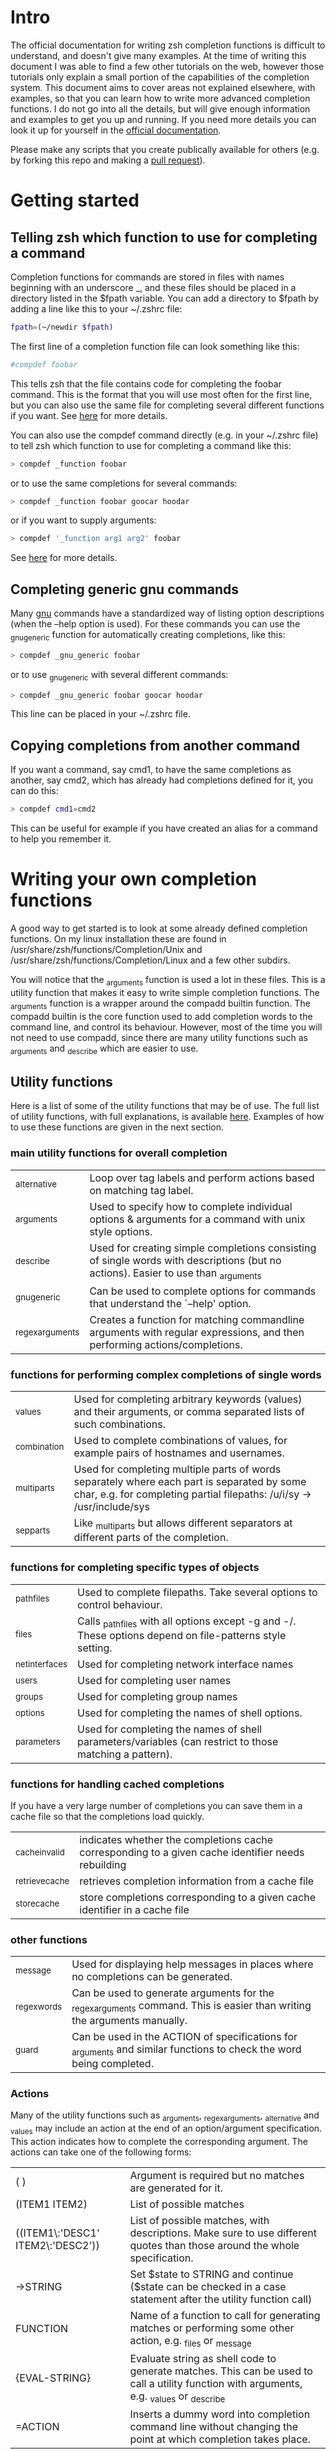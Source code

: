 * Intro
The official documentation for writing zsh completion functions is difficult to understand, and doesn't give many examples.
At the time of writing this document I was able to find a few other tutorials on the web, however those tutorials only
explain a small portion of the capabilities of the completion system. This document aims to cover areas not explained elsewhere,
with examples, so that you can learn how to write more advanced completion functions. I do not go into all the details, but will 
give enough information and examples to get you up and running. If you need more details you can look it up for yourself in the
 [[http://zsh.sourceforge.net/Doc/Release/Completion-System.html#Completion-System][official documentation]].

Please make any scripts that you create publically available for others (e.g. by forking this repo and making a [[id:64bcd501-b0f0-48c7-b8e2-07af708b95ec][pull request]]).
* Getting started
** Telling zsh which function to use for completing a command
Completion functions for commands are stored in files with names beginning with an underscore _, and these files should 
be placed in a directory listed in the $fpath variable.
You can add a directory to $fpath by adding a line like this to your ~/.zshrc file: 
#+BEGIN_SRC sh 
fpath=(~/newdir $fpath)
#+END_SRC
The first line of a completion function file can look something like this:
#+BEGIN_SRC sh 
#compdef foobar
#+END_SRC
This tells zsh that the file contains code for completing the foobar command.
This is the format that you will use most often for the first line, but you can also use the same file for completing
several different functions if you want. See [[http://zsh.sourceforge.net/Doc/Release/Completion-System.html#Autoloaded-files][here]] for more details.

You can also use the compdef command directly (e.g. in your ~/.zshrc file) to tell zsh which function to use for completing 
a command like this:
#+BEGIN_SRC sh 
> compdef _function foobar
#+END_SRC
or to use the same completions for several commands:
#+BEGIN_SRC sh 
> compdef _function foobar goocar hoodar
#+END_SRC
or if you want to supply arguments:
#+BEGIN_SRC sh 
> compdef '_function arg1 arg2' foobar
#+END_SRC
See [[http://zsh.sourceforge.net/Doc/Release/Completion-System.html#Functions-4][here]] for more details.
** Completing generic gnu commands
Many [[http://www.gnu.org/][gnu]] commands have a standardized way of listing option descriptions (when the --help option is used).
For these commands you can use the _gnu_generic function for automatically creating completions, like this:
#+BEGIN_SRC sh 
> compdef _gnu_generic foobar
#+END_SRC
or to use _gnu_generic with several different commands:
#+BEGIN_SRC sh 
> compdef _gnu_generic foobar goocar hoodar
#+END_SRC
This line can be placed in your ~/.zshrc file.
** Copying completions from another command
If you want a command, say cmd1, to have the same completions as another, say cmd2, which has already had 
completions defined for it, you can do this:
#+BEGIN_SRC sh 
> compdef cmd1=cmd2
#+END_SRC
This can be useful for example if you have created an alias for a command to help you remember it.
* Writing your own completion functions
A good way to get started is to look at some already defined completion functions.
On my linux installation these are found in /usr/share/zsh/functions/Completion/Unix 
and /usr/share/zsh/functions/Completion/Linux and a few other subdirs.

You will notice that the _arguments function is used a lot in these files. 
This is a utility function that makes it easy to write simple completion functions. 
The _arguments function is a wrapper around the compadd builtin function.
The compadd builtin is the core function used to add completion words to the command line, and control its behaviour.
However, most of the time you will not need to use compadd, since there are many utility functions such as _arguments
and _describe which are easier to use.

** Utility functions
Here is a list of some of the utility functions that may be of use. 
The full list of utility functions, with full explanations, is available [[http://zsh.sourceforge.net/Doc/Release/Completion-System.html#Completion-Functions][here]].
Examples of how to use these functions are given in the next section.

*** main utility functions for overall completion
| _alternative     | Loop over tag labels and perform actions based on matching tag label.                                                             |
| _arguments       | Used to specify how to complete individual options & arguments for a command with unix style options.                             |
| _describe        | Used for creating simple completions consisting of single words with descriptions (but no actions). Easier to use than _arguments |
| _gnu_generic     | Can be used to complete options for commands that understand the `--help' option.                                                 |
| _regex_arguments | Creates a function for matching commandline arguments with regular expressions, and then performing actions/completions.          |
*** functions for performing complex completions of single words 
| _values      | Used for completing arbitrary keywords (values) and their arguments, or comma separated lists of such combinations.                                                  |
| _combination | Used to complete combinations of values, for example pairs of hostnames and usernames.                                                                               |
| _multi_parts | Used for completing multiple parts of words separately where each part is separated by some char, e.g. for completing partial filepaths: /u/i/sy -> /usr/include/sys |
| _sep_parts   | Like _multi_parts but allows different separators at different parts of the completion.                                                                              |
*** functions for completing specific types of objects
| _path_files     | Used to complete filepaths. Take several options to control behaviour.                                    |
| _files          | Calls _path_files with all options except -g and -/. These options depend on file-patterns style setting. |
| _net_interfaces | Used for completing network interface names                                                               |
| _users          | Used for completing user names                                                                            |
| _groups         | Used for completing group names                                                                           |
| _options        | Used for completing the names of shell options.                                                           |
| _parameters     | Used for completing the names of shell parameters/variables (can restrict to those matching a pattern).   |
*** functions for handling cached completions
If you have a very large number of completions you can save them in a cache file so that the completions load quickly.
| _cache_invalid  | indicates whether the completions cache corresponding to a given cache identifier needs rebuilding |
| _retrieve_cache | retrieves completion information from a cache file                                                 |
| _store_cache    | store completions corresponding to a given cache identifier in a cache file                        |
*** other functions
| _message     | Used for displaying help messages in places where no completions can be generated.                                      |
| _regex_words | Can be used to generate arguments for the _regex_arguments command. This is easier than writing the arguments manually. |
| _guard       | Can be used in the ACTION of specifications for _arguments and similar functions to check the word being completed.     |
*** Actions
Many of the utility functions such as _arguments, _regex_arguments, _alternative and _values may include an action
at the end of an option/argument specification. This action indicates how to complete the corresponding argument.
The actions can take one of the following forms:
| ( )                               | Argument is required but no matches are generated for it.                                                                                |
| (ITEM1 ITEM2)                     | List of possible matches                                                                                                                 |
| ((ITEM1\:'DESC1' ITEM2\:'DESC2')) | List of possible matches, with descriptions. Make sure to use different quotes than those around the whole specification.                |
| ->STRING                          | Set $state to STRING and continue ($state can be checked in a case statement after the utility function call)                            |
| FUNCTION                          | Name of a function to call for generating matches or performing some other action, e.g. _files or _message                               |
| {EVAL-STRING}                     | Evaluate string as shell code to generate matches. This can be used to call a utility function with arguments, e.g. _values or _describe |
| =ACTION                           | Inserts a dummy word into completion command line without changing the point at which completion takes place.                            |
Not all action types are available for all utility functions that use them. For example the ->STRING type is not available in the
_regex_arguments or _alternative functions. 
** Writing simple completion functions using _describe
The _describe function can be used for simple completions where the order and position of the options/arguments is
not important. You just need to create an array parameter to hold the options & their descriptions, and then pass 
the parameter name as an argument to _describe. The following example creates completion candidates -c and -d, with
the descriptions (note this should be put in a file called _cmd in some directory listed in $fpath).
#+BEGIN_SRC sh 
#compdef cmd
local -a options 
options=('-c:description for -c opt' '-d:description for -d opt')
_describe 'values' options
#+END_SRC

You can use several different lists separated by a double hyphen e.g. like this:
#+BEGIN_SRC sh 
#compdef cmd
local -a options arguments 
options=('-c:description for -c opt' '-d:description for -d opt')
arguments=('e:description for e arg' 'f:description for f arg')
_describe 'values' options -- arguments
#+END_SRC

The _describe function can be used in an ACTION as part of a specification for _alternative, _arguments or _regex_arguments.
In this case you will have to put it in braces with its arguments, e.g. 'TAG:DESCRIPTION:{_describe 'values' options}'
** Writing completion functions using _alternative
Like _describe, this function performs simple completions where the order and position of options/arguments is not important.
However, unlike _describe, you can call execute shell code or call functions to obtain the completion candidates.

As arguments it takes a list of specifications each in the form 'TAG:DESCRIPTION:ACTION' where TAG is a tag name, 
DESCRIPTION is a description, and ACTION is one of the action types listed previously (apart from the ->STRING and =ACTION forms).
For example:
#+BEGIN_SRC sh 
#compdef cmd
_alternative 'args:custom args:(a b c)' 'files:filenames:_files'
#+END_SRC
The first specification adds completion candidates a, b & c, and the second specification calls the _files function 
for completing filepaths.

We could split the specifications over several lines with \ and add descriptions to each of the custom args like this:
#+BEGIN_SRC sh 
#compdef cmd
_alternative 'args:custom args:((a\:"description a" b\:"description b" c\:"description c"))'\
             'files:filenames:_files'
#+END_SRC

If we want to call _files with arguments we can put it in braces, like this:
#+BEGIN_SRC sh 
#compdef cmd
_alternative 'args:custom args:((a\:"description a" b\:"description b" c\:"description c"))'\
             'files:filenames:{_files -/}'
#+END_SRC

To use parameter expansion to create our list of completions we must use double quotes to quote the specifications,
e.g:
#+BEGIN_SRC sh 
#compdef cmd
_alternative "dirs:user directories:($userdirs)"\
             "pids:process IDs:($(ps -A o pid=))"
#+END_SRC
In this case the first specification adds the words stored in the $userdirs variable, and the second specification
evaluates 'ps -A o pid=' to get a list of pids to use as completion candidates.

We can use other utility functions such as _values in the ACTION to perform more complex completions, e.g:
#+BEGIN_SRC sh 
#compdef cmd
_alternative "dirs:user directories:($userdirs)"\
             'opts:comma separated opts:{_values -s , a b c}'
#+END_SRC
this will complete the items in $userdirs, aswell as a comma separated list containing a, b &/or c.

As with _describe, the _alternative function can itself be used in an ACTION as part of a specification for _arguments 
or _regex_arguments. 
** Writing completion functions using _arguments
With the _arguments function you can create more sophisticated completion functions.
Like the _alternative function, _arguments takes a list of specification strings as arguments.
These specification strings can be for specifying options and any corresponding option arguments (e.g. -f filename), 
or command arguments. 

Basic option specifications take the form '-OPT[DESCRIPTION]', e.g. like this:
#+BEGIN_SRC sh 
#compdef cmd
_arguments '-s[sort output]' '--l[long output]' '-l[long output]'
#+END_SRC
Arguments for the option can be specified after the option description in this form '-OPT[DESCRIPTION]:MESSAGE:ACTION',
where MESSAGE is a message to display and ACTION can be any of the forms mentioned in the ACTIONS section above.
For example:
#+BEGIN_SRC sh 
#compdef cmd
_arguments '-f[input file]:filename:_files' 
#+END_SRC

Command argument specifications take the form 'N:MESSAGE:ACTION' where N indicates that it is the Nth command argument,
and MESSAGE & ACTION are as before. If the N is omitted then it just means the next command argument (after any that have
already been specified). If a double colon is used at the start (after N) then the argument is optional.
For example:
#+BEGIN_SRC sh 
#compdef cmd
_arguments '-s[sort output]' '1:first arg:_net_interfaces' '::optional arg:_files' ':next arg:(a b c)'
#+END_SRC
here the first arg is a network interface, the next optional arg is a file name, the last arg can be either a, b or c,
and the -s option may be completed at any position.

The _arguments function allows the full set of ACTION forms listed in the ACTION section above.
This means that you can use actions for selecting case statement branches like this:
#+BEGIN_SRC sh
#compdef cmd 
_arguments '-m[music file]:filename:->files' '-f[flags]:flag:->flags'
case "$state" in
    files)
        local -a music_files
        music_files=( Music/**/*.{mp3,wav,flac,ogg} )
        _multi_parts / music_files
        ;;
    flags)
        _values -s , 'flags' a b c d e
        ;;
esac
#+END_SRC
In this case paths to music files are completed stepwise descending down directories using the _multi_parts function, 
and the flags are completed as a comma separated list using the _values function.

I have just given you the basics of _arguments specifications here, you can also specify mutually exclusive options,
repeated options & arguments, options beginning with + insead of -, etc. For more details see the [[http://zsh.sourceforge.net/Doc/Release/Completion-System.html#Completion-System][official documentation]].
Also have a look at the tutorials mentioned at the end of this document, and the completion functions in the [[https://github.com/vapniks/zsh-completions/tree/master/src][src directory]].
** Writing completion functions using _regex_arguments and _regex_words
If you have a complex command line specification with several different possible argument sequences then 
the _regex_arguments function may be what you need.

_regex_arguments creates a completion function whose name is given by the first argument. 
Hence you need to first call _regex_arguments to create the completion function, and then call that function, 
e.g. like this:
#+BEGIN_SRC sh 
#compdef cmd
_regex_arguments _cmd OTHER_ARGS..
_cmd "$@"
#+END_SRC

The OTHER_ARGS should be sequences of specifications for matching & completing words on the command line.
These sequences can be separated by '|' to represent alternative sequences of words.
You can use bracketing to arbitrary depth to specify alternate subsequences.
For example:
#+BEGIN_SRC sh 
#compdef cmd
_regex_arguments _cmd SEQ1 '|' SEQ2 \( SEQ2a '|' SEQ2b \)
_cmd "$@"
#+END_SRC
this specifies a command line matching either SEQ1, or SEQ2 followed by SEQ2a or SEQ2b.

Each specification in a sequence must contain a / PATTERN/ part at the start followed by an optional ':TAG:DESCRIPTION:ACTION' 
part. Each PATTERN is a regular expression to match a word on the command line. These patterns are processed sequentially
until we reach a pattern that doesn't match at which point any corresponding ACTION is performed to obtain completions
for that word. Note that there needs to be a pattern to match the initial command itself.
Note that the ':TAG:DESCRIPTION:ACTION' part is interpreted in the same way as for the _alternative function specifications,
except that it has an extra : at the start, and now all of the possible ACTION formats listed previously are allowed.

Here is an example
#+BEGIN_SRC sh 
#compdef cmd
_regex_arguments _cmd /$'[^\0]##\0'/ /$'[^\0]##\0'/ 'file:filename:_files' '|' /$'word2\0'/ 'file:filename:_files' \
                 \( /$'word1\0'/ 'file:filename:_files' '|' /$'word1\0'/ 'file:filename:_files' \)
_cmd "$@"
#+END_SRC

If this sounds too complicated a simpler alternative is to use the _regex_words function for creating
specifications for _regex_arguments.

*** Patterns
Note 
* Testing & debugging
To reload a completion function:
#+BEGIN_SRC sh 
> unfunction _func
> autoload -U _func
#+END_SRC

The following functions can be called to obtain useful information. 
If the default keybindings don't work you can try pressing Alt+x and then enter the command name.
| Function        | Default keybinding | Description                                                                                                                    |
|-----------------+--------------------+--------------------------------------------------------------------------------------------------------------------------------|
| _complete_help  | Ctrl+x h           | displays information about context names, tags, and completion functions used when completing at the current cursor position   |
| _complete_help  | Alt+2 Ctrl+x h     | as above but displays even more information                                                                                    |
| _complete_debug | Ctrl+x ?           | performs ordinary completion, but captures in a temporary file a trace of the shell commands executed by the completion system |
* Gotchas (things to watch out for)
Take care to use the correct type of quoting for specifications to _arguments or _regex_arguments:
use double quotes if there is a parameter that needs to be expanded in the specification, single quotes otherwise,
and make sure to use different quotes around item descriptions.

Remember to include an initial pattern to match the command word when using _regex_arguments (it does not need a matching action).
* Putting it all together
* Other resources
[[http://wikimatze.de/writing-zsh-completion-for-padrino.html][Here]] is a nicely formatted short tutorial showing basic usage of the _arguments function, 
and [[http://www.linux-mag.com/id/1106/][here]] is a slightly more advanced tutorial using the _arguments function.
[[http://zsh.sourceforge.net/Doc/Release/Completion-System.html#Completion-System][Here]] is the zshcompsys man page.
